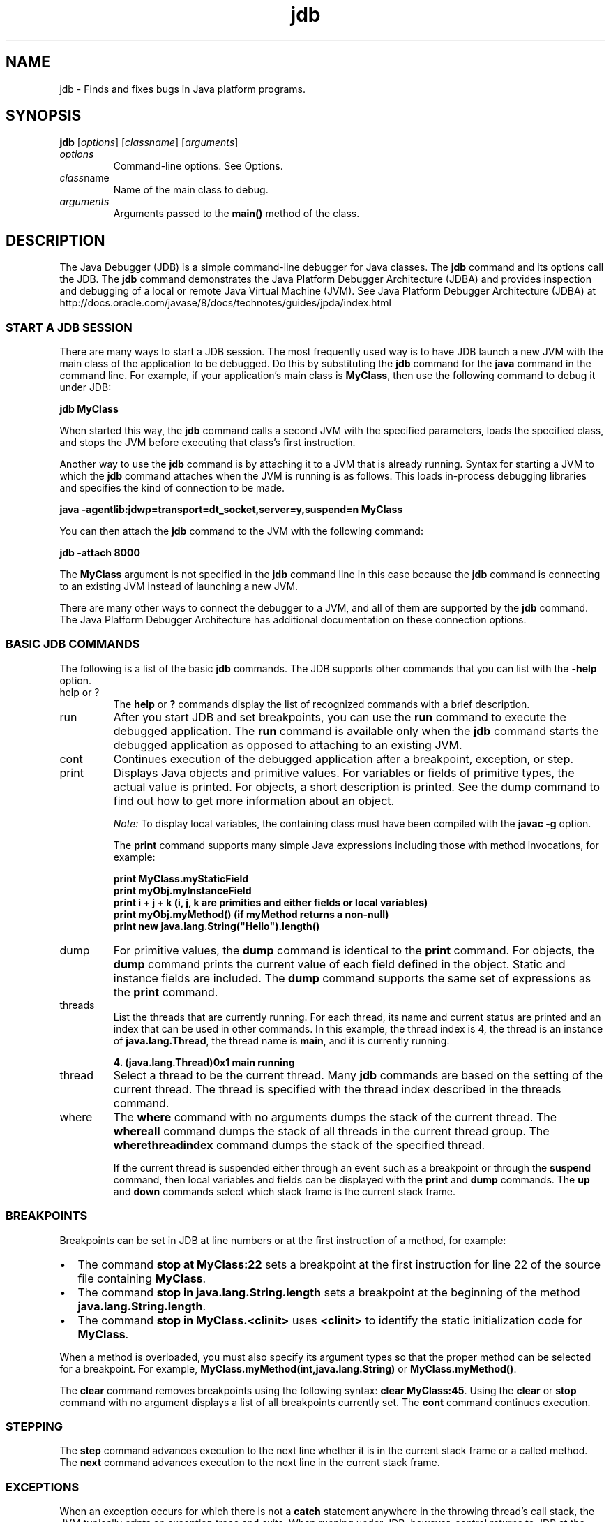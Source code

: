 '\" t
.\" Copyright (c) 1995, 2013, Oracle and/or its affiliates. All rights reserved.
.\" DO NOT ALTER OR REMOVE COPYRIGHT NOTICES OR THIS FILE HEADER.
.\"
.\" This code is free software; you can redistribute it and/or modify it
.\" under the terms of the GNU General Public License version 2 only, as
.\" published by the Free Software Foundation.
.\"
.\" This code is distributed in the hope that it will be useful, but WITHOUT
.\" ANY WARRANTY; without even the implied warranty of MERCHANTABILITY or
.\" FITNESS FOR A PARTICULAR PURPOSE.  See the GNU General Public License
.\" version 2 for more details (a copy is included in the LICENSE file that
.\" accompanied this code).
.\"
.\" You should have received a copy of the GNU General Public License version
.\" 2 along with this work; if not, write to the Free Software Foundation,
.\" Inc., 51 Franklin St, Fifth Floor, Boston, MA 02110-1301 USA.
.\"
.\" Please contact Oracle, 500 Oracle Parkway, Redwood Shores, CA 94065 USA
.\" or visit www.oracle.com if you need additional information or have any
.\" questions.
.\"
.\"     Arch: generic
.\"     Software: JDK 8
.\"     Date: 21 November 2013
.\"     SectDesc: Basic Tools
.\"     Title: jdb.1
.\"
.if n .pl 99999
.TH jdb 1 "21 November 2013" "JDK 8" "Basic Tools"
.\" -----------------------------------------------------------------
.\" * Define some portability stuff
.\" -----------------------------------------------------------------
.\" ~~~~~~~~~~~~~~~~~~~~~~~~~~~~~~~~~~~~~~~~~~~~~~~~~~~~~~~~~~~~~~~~~
.\" http://bugs.debian.org/507673
.\" http://lists.gnu.org/archive/html/groff/2009-02/msg00013.html
.\" ~~~~~~~~~~~~~~~~~~~~~~~~~~~~~~~~~~~~~~~~~~~~~~~~~~~~~~~~~~~~~~~~~
.ie \n(.g .ds Aq \(aq
.el       .ds Aq '
.\" -----------------------------------------------------------------
.\" * set default formatting
.\" -----------------------------------------------------------------
.\" disable hyphenation
.nh
.\" disable justification (adjust text to left margin only)
.ad l
.\" -----------------------------------------------------------------
.\" * MAIN CONTENT STARTS HERE *
.\" -----------------------------------------------------------------

.SH NAME    
jdb \- Finds and fixes bugs in Java platform programs\&.
.SH SYNOPSIS    
.sp     
.nf     

\fBjdb\fR [\fIoptions\fR] [\fIclassname\fR]  [\fIarguments\fR]
.fi     
.sp     
.TP     
\fIoptions\fR
Command-line options\&. See Options\&.
.TP     
\fIclass\fRname
Name of the main class to debug\&.
.TP     
\fIarguments\fR
Arguments passed to the \f3main()\fR method of the class\&.
.SH DESCRIPTION    
The Java Debugger (JDB) is a simple command-line debugger for Java classes\&. The \f3jdb\fR command and its options call the JDB\&. The \f3jdb\fR command demonstrates the Java Platform Debugger Architecture (JDBA) and provides inspection and debugging of a local or remote Java Virtual Machine (JVM)\&. See Java Platform Debugger Architecture (JDBA) at http://docs\&.oracle\&.com/javase/8/docs/technotes/guides/jpda/index\&.html
.SS START\ A\ JDB\ SESSION    
There are many ways to start a JDB session\&. The most frequently used way is to have JDB launch a new JVM with the main class of the application to be debugged\&. Do this by substituting the \f3jdb\fR command for the \f3java\fR command in the command line\&. For example, if your application\&'s main class is \f3MyClass\fR, then use the following command to debug it under JDB:
.sp     
.nf     
\f3jdb MyClass\fP
.fi     
.nf     
\f3\fP
.fi     
.sp     
When started this way, the \f3jdb\fR command calls a second JVM with the specified parameters, loads the specified class, and stops the JVM before executing that class\&'s first instruction\&.
.PP
Another way to use the \f3jdb\fR command is by attaching it to a JVM that is already running\&. Syntax for starting a JVM to which the \f3jdb\fR command attaches when the JVM is running is as follows\&. This loads in-process debugging libraries and specifies the kind of connection to be made\&.
.sp     
.nf     
\f3java \-agentlib:jdwp=transport=dt_socket,server=y,suspend=n MyClass\fP
.fi     
.nf     
\f3\fP
.fi     
.sp     
You can then attach the \f3jdb\fR command to the JVM with the following command:
.sp     
.nf     
\f3jdb \-attach 8000\fP
.fi     
.nf     
\f3\fP
.fi     
.sp     
The \f3MyClass\fR argument is not specified in the \f3jdb\fR command line in this case because the \f3jdb\fR command is connecting to an existing JVM instead of launching a new JVM\&.
.PP
There are many other ways to connect the debugger to a JVM, and all of them are supported by the \f3jdb\fR command\&. The Java Platform Debugger Architecture has additional documentation on these connection options\&.
.SS BASIC\ JDB\ COMMANDS    
The following is a list of the basic \f3jdb\fR commands\&. The JDB supports other commands that you can list with the \f3-help\fR option\&.
.TP     
help or ?
The \f3help\fR or \f3?\fR commands display the list of recognized commands with a brief description\&.
.TP     
run
After you start JDB and set breakpoints, you can use the \f3run\fR command to execute the debugged application\&. The \f3run\fR command is available only when the \f3jdb\fR command starts the debugged application as opposed to attaching to an existing JVM\&.
.TP     
cont
Continues execution of the debugged application after a breakpoint, exception, or step\&.
.TP     
print
Displays Java objects and primitive values\&. For variables or fields of primitive types, the actual value is printed\&. For objects, a short description is printed\&. See the dump command to find out how to get more information about an object\&.

\fINote:\fR To display local variables, the containing class must have been compiled with the \f3javac -g\fR option\&.

The \f3print\fR command supports many simple Java expressions including those with method invocations, for example:
.sp     
.nf     
\f3print MyClass\&.myStaticField\fP
.fi     
.nf     
\f3print myObj\&.myInstanceField\fP
.fi     
.nf     
\f3print i + j + k (i, j, k are primities and either fields or local variables)\fP
.fi     
.nf     
\f3print myObj\&.myMethod() (if myMethod returns a non\-null)\fP
.fi     
.nf     
\f3print new java\&.lang\&.String("Hello")\&.length()\fP
.fi     
.nf     
\f3\fP
.fi     
.sp     

.TP     
dump
For primitive values, the \f3dump\fR command is identical to the \f3print\fR command\&. For objects, the \f3dump\fR command prints the current value of each field defined in the object\&. Static and instance fields are included\&. The \f3dump\fR command supports the same set of expressions as the \f3print\fR command\&.
.TP     
threads
List the threads that are currently running\&. For each thread, its name and current status are printed and an index that can be used in other commands\&. In this example, the thread index is 4, the thread is an instance of \f3java\&.lang\&.Thread\fR, the thread name is \f3main\fR, and it is currently running\&.
.sp     
.nf     
\f34\&. (java\&.lang\&.Thread)0x1 main      running\fP
.fi     
.nf     
\f3\fP
.fi     
.sp     

.TP     
thread
Select a thread to be the current thread\&. Many \f3jdb\fR commands are based on the setting of the current thread\&. The thread is specified with the thread index described in the threads command\&.
.TP     
where
The \f3where\fR command with no arguments dumps the stack of the current thread\&. The \f3where\fR\f3all\fR command dumps the stack of all threads in the current thread group\&. The \f3where\fR\f3threadindex\fR command dumps the stack of the specified thread\&.

If the current thread is suspended either through an event such as a breakpoint or through the \f3suspend\fR command, then local variables and fields can be displayed with the \f3print\fR and \f3dump\fR commands\&. The \f3up\fR and \f3down\fR commands select which stack frame is the current stack frame\&.
.SS BREAKPOINTS    
Breakpoints can be set in JDB at line numbers or at the first instruction of a method, for example:
.TP 0.2i    
\(bu
The command \f3stop at MyClass:22\fR sets a breakpoint at the first instruction for line 22 of the source file containing \f3MyClass\fR\&.
.TP 0.2i    
\(bu
The command \f3stop in java\&.lang\&.String\&.length\fR sets a breakpoint at the beginning of the method \f3java\&.lang\&.String\&.length\fR\&.
.TP 0.2i    
\(bu
The command \f3stop in MyClass\&.<clinit>\fR uses \f3<clinit>\fR to identify the static initialization code for \f3MyClass\fR\&.
.PP
When a method is overloaded, you must also specify its argument types so that the proper method can be selected for a breakpoint\&. For example, \f3MyClass\&.myMethod(int,java\&.lang\&.String)\fR or \f3MyClass\&.myMethod()\fR\&.
.PP
The \f3clear\fR command removes breakpoints using the following syntax: \f3clear MyClass:45\fR\&. Using the \f3clear\fR or \f3stop\fR command with no argument displays a list of all breakpoints currently set\&. The \f3cont\fR command continues execution\&.
.SS STEPPING    
The \f3step\fR command advances execution to the next line whether it is in the current stack frame or a called method\&. The \f3next\fR command advances execution to the next line in the current stack frame\&.
.SS EXCEPTIONS    
When an exception occurs for which there is not a \f3catch\fR statement anywhere in the throwing thread\&'s call stack, the JVM typically prints an exception trace and exits\&. When running under JDB, however, control returns to JDB at the offending throw\&. You can then use the \f3jdb\fR command to diagnose the cause of the exception\&.
.PP
Use the \f3catch\fR command to cause the debugged application to stop at other thrown exceptions, for example: \f3catch java\&.io\&.FileNotFoundException\fR or \f3catch\fR\f3mypackage\&.BigTroubleException\fR\&. Any exception that is an instance of the specified class or subclass stops the application at the point where it is thrown\&.
.PP
The \f3ignore\fR command negates the effect of an earlier \f3catch\fR command\&. The \f3ignore\fR command does not cause the debugged JVM to ignore specific exceptions, but only to ignore the debugger\&.
.SH OPTIONS    
When you use the \f3jdb\fR command instead of the \f3java\fR command on the command line, the \f3jdb\fR command accepts many of the same options as the \f3java\fR command, including \f3-D\fR, \f3-classpath\fR, and \f3-X\fR options\&. The following list contains additional options that are accepted by the \f3jdb\fR command\&.
.PP
Other options are supported to provide alternate mechanisms for connecting the debugger to the JVM it is to debug\&. For additional documentation about these connection alternatives, see Java Platform Debugger Architecture (JPDA) at http://docs\&.oracle\&.com/javase/8/docs/technotes/guides/jpda/index\&.html
.TP
-help
.br
Displays a help message\&.
.TP
-sourcepath \fIdir1:dir2: \&. \&. \&.\fR
.br
Uses the specified path to search for source files in the specified path\&. If this option is not specified, then use the default path of dot (\&.)\&.
.TP
-attach \fIaddress\fR
.br
Attaches the debugger to a running JVM with the default connection mechanism\&.
.TP
-listen \fIaddress\fR
.br
Waits for a running JVM to connect to the specified address with a standard connector\&.
.TP
-launch
.br
Starts the debugged application immediately upon startup of JDB\&. The \f3-launch\fR option removes the need for the \f3run\fR command\&. The debugged application is launched and then stopped just before the initial application class is loaded\&. At that point, you can set any necessary breakpoints and use the \f3cont\fR command to continue execution\&.
.TP
-listconnectors
.br
List the connectors available in this JVM\&.
.TP
-connect connector-name:\fIname1=value1\fR
.br
Connects to the target JVM with the named connector and listed argument values\&.
.TP
-dbgtrace [\fIflags\fR]
.br
Prints information for debugging the \f3jdb\fR command\&.
.TP
-tclient
.br
Runs the application in the Java HotSpot VM client\&.
.TP
-tserver
.br
Runs the application in the Java HotSpot VM server\&.
.TP
-J\fIoption\fR
.br
Passes \f3option\fR to the JVM, where option is one of the options described on the reference page for the Java application launcher\&. For example, \f3-J-Xms48m\fR sets the startup memory to 48 MB\&. See java(1)\&.
.SH OPTIONS\ FORWARDED\ TO\ THE\ DEBUGGER\ PROCESS    
.TP
-v -verbose[:\fIclass\fR|gc|jni]
.br
Turns on verbose mode\&.
.TP
-D\fIname\fR=\fIvalue\fR
.br
Sets a system property\&.
.TP
-classpath \fIdir\fR
.br
Lists directories separated by colons in which to look for classes\&.
.TP
-X\fIoption\fR
.br
Nonstandard target JVM option\&.
.SH SEE\ ALSO    
.TP 0.2i    
\(bu
javac(1)
.TP 0.2i    
\(bu
java(1)
.TP 0.2i    
\(bu
javap(1)
.RE
.br
'pl 8.5i
'bp
